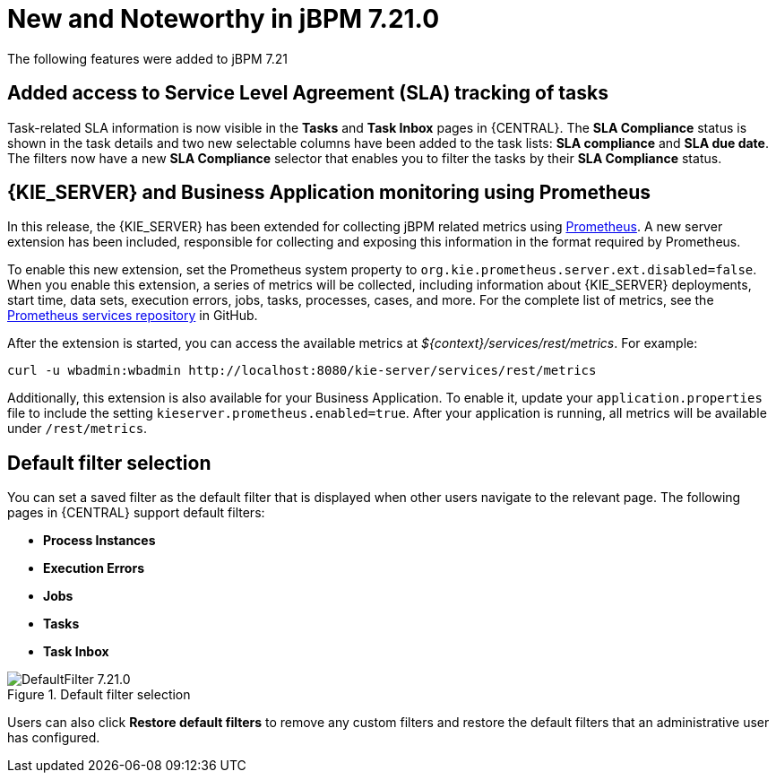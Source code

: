 [[_jbpmreleasenotes7210]]

= New and Noteworthy in jBPM 7.21.0

The following features were added to jBPM 7.21


== Added access to Service Level Agreement (SLA) tracking of tasks

Task-related SLA information is now visible in the *Tasks* and *Task Inbox* pages in {CENTRAL}. The *SLA Compliance*
status is shown in the task details and two new selectable columns have been added to the task lists: *SLA compliance*
and *SLA due date*. The filters now have a new *SLA Compliance* selector that enables you to filter the tasks by their
*SLA Compliance* status.

== {KIE_SERVER} and Business Application monitoring using Prometheus

In this release, the {KIE_SERVER} has been extended for collecting jBPM related metrics using https://prometheus.io/[Prometheus].
A new server extension has been included, responsible for collecting and exposing this information in the format required
by Prometheus. 

To enable this new extension, set the Prometheus system property to `org.kie.prometheus.server.ext.disabled=false`.
When you enable this extension, a series of metrics will be collected, including information about {KIE_SERVER} deployments,
start time, data sets, execution errors, jobs, tasks, processes, cases, and more. For the complete list of metrics, see the 
https://github.com/kiegroup/droolsjbpm-integration/tree/master/kie-server-parent/kie-server-services/kie-server-services-prometheus[Prometheus services repository] in GitHub.

After the extension is started, you can access the available metrics at _${context}/services/rest/metrics_.  
For example: 

``` 
curl -u wbadmin:wbadmin http://localhost:8080/kie-server/services/rest/metrics
``` 

Additionally, this extension is also available for your Business Application. To enable it, update your `application.properties`
file to include the setting `kieserver.prometheus.enabled=true`. After your application is running, all 
metrics will be available under `/rest/metrics`.

== Default filter selection

You can set a saved filter as the default filter that is displayed when other users navigate to the relevant page. The following pages in {CENTRAL} support default filters:

* *Process Instances*
* *Execution Errors*
* *Jobs*
* *Tasks*
* *Task Inbox*

image::ReleaseNotes/DefaultFilter_7.21.0.png[title="Default filter selection"]

Users can also click *Restore default filters* to remove any custom filters and restore the default filters that an administrative user has configured.
